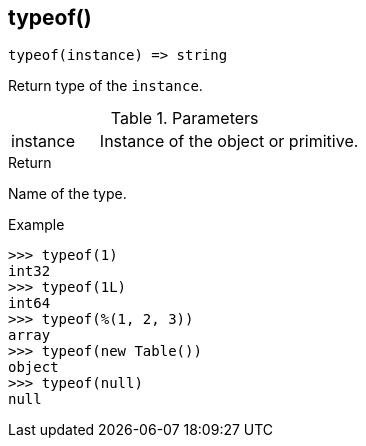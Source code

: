 [[func-typeof]]
== typeof()

[source,c]
----
typeof(instance) => string
----

Return type of the `instance`.

.Parameters
[cols="1,3" grid="none", frame="none"]
|===
|instance|Instance of the object or primitive.
|===

.Return

Name of the type.

.Example
[.source]
....
>>> typeof(1)
int32
>>> typeof(1L)
int64
>>> typeof(%(1, 2, 3))
array
>>> typeof(new Table())
object
>>> typeof(null)
null
....
